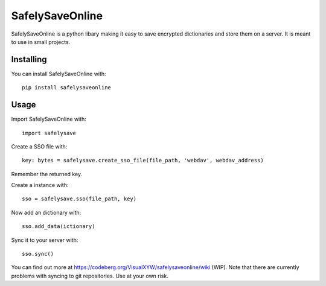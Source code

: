 SafelySaveOnline
================

SafelySaveOnline is a python libary making it easy to save encrypted
dictionaries and store them on a server.
It is meant to use in small projects.

Installing
----------

You can install SafelySaveOnline with:

::

   pip install safelysaveonline

Usage
-----

Import SafelySaveOnline with:

::

   import safelysave

Create a SSO file with:

::

   key: bytes = safelysave.create_sso_file(file_path, 'webdav', webdav_address)

Remember the returned key.

Create a instance with:

::

    sso = safelysave.sso(file_path, key)

Now add an dictionary with:

::

   sso.add_data(ictionary)

Sync it to your server with:

::

   sso.sync()

You can find out more at
https://codeberg.org/VisualXYW/safelysaveonline/wiki (WIP).
Note that there are currently problems with syncing to git repositories. Use at your own risk.
